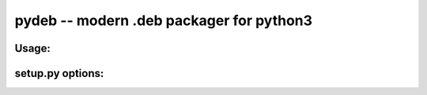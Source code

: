 pydeb -- modern .deb packager for python3
=========================================

Usage:
------

setup.py options:
-----------------

